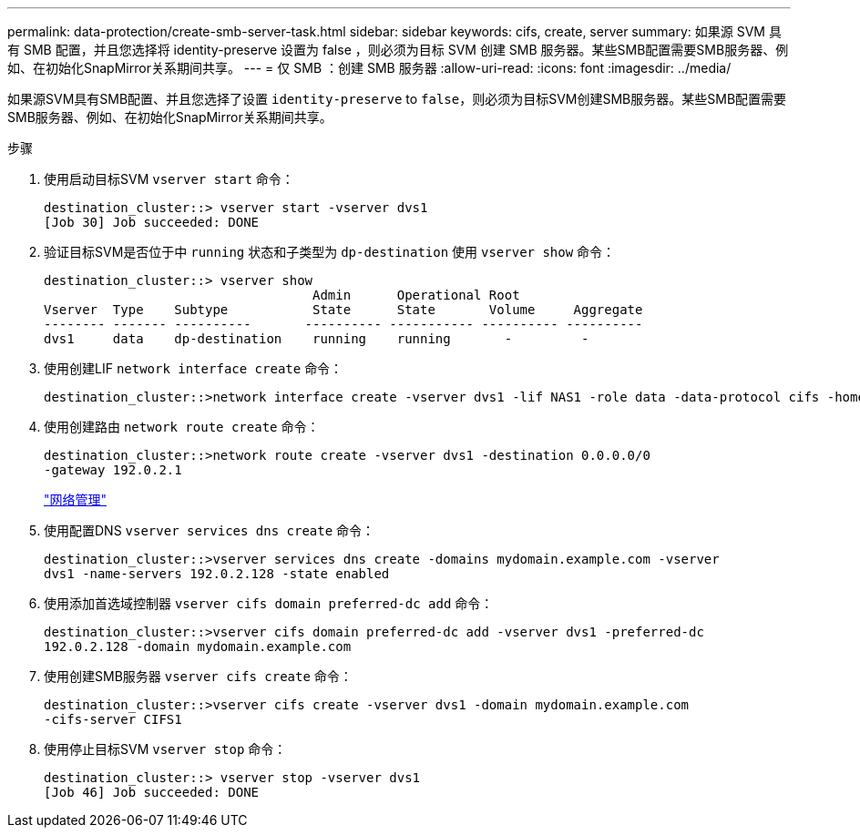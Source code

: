 ---
permalink: data-protection/create-smb-server-task.html 
sidebar: sidebar 
keywords: cifs, create, server 
summary: 如果源 SVM 具有 SMB 配置，并且您选择将 identity-preserve 设置为 false ，则必须为目标 SVM 创建 SMB 服务器。某些SMB配置需要SMB服务器、例如、在初始化SnapMirror关系期间共享。 
---
= 仅 SMB ：创建 SMB 服务器
:allow-uri-read: 
:icons: font
:imagesdir: ../media/


[role="lead"]
如果源SVM具有SMB配置、并且您选择了设置 `identity-preserve` to `false`，则必须为目标SVM创建SMB服务器。某些SMB配置需要SMB服务器、例如、在初始化SnapMirror关系期间共享。

.步骤
. 使用启动目标SVM `vserver start` 命令：
+
[listing]
----
destination_cluster::> vserver start -vserver dvs1
[Job 30] Job succeeded: DONE
----
. 验证目标SVM是否位于中 `running` 状态和子类型为 `dp-destination` 使用 `vserver show` 命令：
+
[listing]
----
destination_cluster::> vserver show
                                   Admin      Operational Root
Vserver  Type    Subtype           State      State       Volume     Aggregate
-------- ------- ----------       ---------- ----------- ---------- ----------
dvs1     data    dp-destination    running    running       -         -
----
. 使用创建LIF `network interface create` 命令：
+
[listing]
----
destination_cluster::>network interface create -vserver dvs1 -lif NAS1 -role data -data-protocol cifs -home-node destination_cluster-01 -home-port a0a-101  -address 192.0.2.128 -netmask 255.255.255.128
----
. 使用创建路由 `network route create` 命令：
+
[listing]
----
destination_cluster::>network route create -vserver dvs1 -destination 0.0.0.0/0
-gateway 192.0.2.1
----
+
link:../networking/index.html["网络管理"]

. 使用配置DNS `vserver services dns create` 命令：
+
[listing]
----
destination_cluster::>vserver services dns create -domains mydomain.example.com -vserver
dvs1 -name-servers 192.0.2.128 -state enabled
----
. 使用添加首选域控制器 `vserver cifs domain preferred-dc add` 命令：
+
[listing]
----
destination_cluster::>vserver cifs domain preferred-dc add -vserver dvs1 -preferred-dc
192.0.2.128 -domain mydomain.example.com
----
. 使用创建SMB服务器 `vserver cifs create` 命令：
+
[listing]
----
destination_cluster::>vserver cifs create -vserver dvs1 -domain mydomain.example.com
-cifs-server CIFS1
----
. 使用停止目标SVM `vserver stop` 命令：
+
[listing]
----
destination_cluster::> vserver stop -vserver dvs1
[Job 46] Job succeeded: DONE
----

